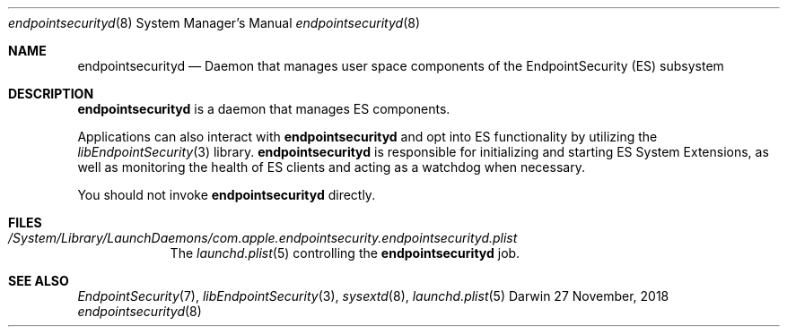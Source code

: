 .\" Copyright (c) 2017 Apple Inc. All rights reserved.
.Dd 27 November, 2018
.Dt endpointsecurityd 8
.Os Darwin
.Sh NAME
.Nm endpointsecurityd
.Nd Daemon that manages user space components of the EndpointSecurity (ES) subsystem
.Sh DESCRIPTION
.Nm
is a daemon that manages ES components.
.Pp
Applications can also interact with
.Nm
and opt into ES functionality by utilizing the
.Xr libEndpointSecurity 3
library.
.Nm
is responsible for initializing and starting ES System Extensions, as well as
monitoring the health of ES clients and acting as a watchdog when necessary.
.Pp
You should not invoke
.Nm
directly.
.Sh FILES
.Bl -tag -width "/System"
.It Pa /System/Library/LaunchDaemons/com.apple.endpointsecurity.endpointsecurityd.plist
The
.Xr launchd.plist 5
controlling the
.Nm
job.
.El
.Sh SEE ALSO
.Xr EndpointSecurity 7 ,
.Xr libEndpointSecurity 3 ,
.Xr sysextd 8 ,
.Xr launchd.plist 5
